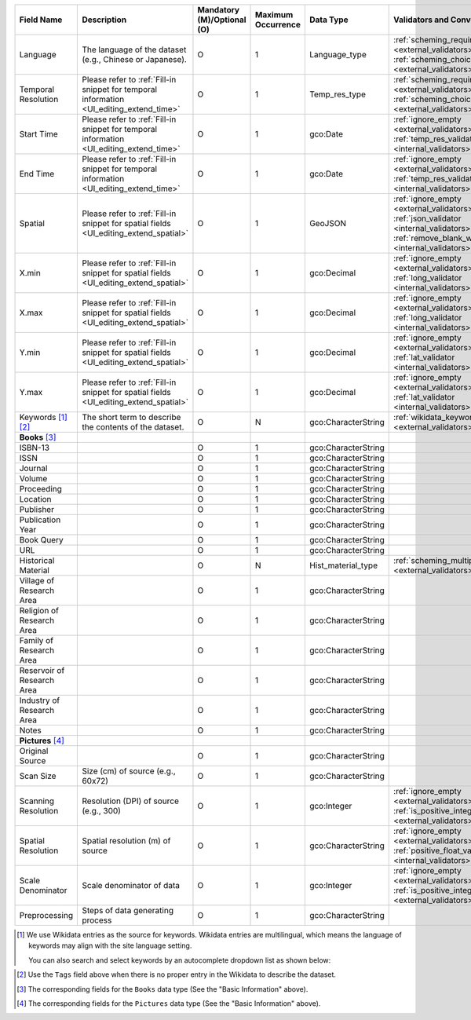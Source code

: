 .. list-table::
   :widths: 14 14 14 14 14 14
   :header-rows: 1

   * - Field Name
     - Description
     - Mandatory (M)/Optional (O)
     - Maximum Occurrence
     - Data Type
     - Validators and Converters

   * - Language
     - The language of the dataset (e.g., Chinese or Japanese).
     - O
     - 1
     - Language_type
     - :ref:`scheming_required <external_validators>` :ref:`scheming_choices <external_validators>`

   * - Temporal Resolution
     - Please refer to :ref:`Fill-in snippet for temporal information <UI_editing_extend_time>`
     - O
     - 1
     - Temp_res_type
     - :ref:`scheming_required <external_validators>` :ref:`scheming_choices <external_validators>`

   * - Start Time
     - Please refer to :ref:`Fill-in snippet for temporal information <UI_editing_extend_time>`
     - O
     - 1
     - gco:Date
     - :ref:`ignore_empty <external_validators>` :ref:`temp_res_validator <internal_validators>`

   * - End Time
     - Please refer to :ref:`Fill-in snippet for temporal information <UI_editing_extend_time>`
     - O
     - 1
     - gco:Date
     - :ref:`ignore_empty <external_validators>` :ref:`temp_res_validator <internal_validators>`

   * - Spatial
     - Please refer to :ref:`Fill-in snippet for spatial fields <UI_editing_extend_spatial>`
     - O
     - 1
     - GeoJSON
     - :ref:`ignore_empty <external_validators>` :ref:`json_validator <internal_validators>` :ref:`remove_blank_wrap <internal_validators>`

   * - X.min
     - Please refer to :ref:`Fill-in snippet for spatial fields <UI_editing_extend_spatial>`
     - O
     - 1
     - gco:Decimal
     - :ref:`ignore_empty <external_validators>` :ref:`long_validator <internal_validators>`

   * - X.max
     - Please refer to :ref:`Fill-in snippet for spatial fields <UI_editing_extend_spatial>`
     - O
     - 1
     - gco:Decimal
     - :ref:`ignore_empty <external_validators>` :ref:`long_validator <internal_validators>`

   * - Y.min
     - Please refer to :ref:`Fill-in snippet for spatial fields <UI_editing_extend_spatial>`
     - O
     - 1
     - gco:Decimal
     - :ref:`ignore_empty <external_validators>` :ref:`lat_validator <internal_validators>`

   * - Y.max
     - Please refer to :ref:`Fill-in snippet for spatial fields <UI_editing_extend_spatial>`
     - O
     - 1
     - gco:Decimal
     - :ref:`ignore_empty <external_validators>` :ref:`lat_validator <internal_validators>`

   * - Keywords [#]_ [#]_
     - The short term to describe the contents of the dataset.
     - O
     - N
     - gco:CharacterString
     - :ref:`wikidata_keyword <external_validators>`

   * - **Books** [#]_
     -
     -
     -
     -
     -

   * - ISBN-13
     -
     - O
     - 1
     - gco:CharacterString
     -

   * - ISSN
     -
     - O
     - 1
     - gco:CharacterString
     -

   * - Journal
     -
     - O
     - 1
     - gco:CharacterString
     -

   * - Volume
     -
     - O
     - 1
     - gco:CharacterString
     -

   * - Proceeding
     -
     - O
     - 1
     - gco:CharacterString
     -

   * - Location
     -
     - O
     - 1
     - gco:CharacterString
     -

   * - Publisher
     -
     - O
     - 1
     - gco:CharacterString
     -

   * - Publication Year
     -
     - O
     - 1
     - gco:CharacterString
     -

   * - Book Query
     -
     - O
     - 1
     - gco:CharacterString
     -

   * - URL
     -
     - O
     - 1
     - gco:CharacterString
     -

   * - Historical Material
     -
     - O
     - N
     - Hist_material_type
     - :ref:`scheming_multiple_choice <external_validators>`

   * - Village of Research Area
     -
     - O
     - 1
     - gco:CharacterString
     -

   * - Religion of Research Area
     -
     - O
     - 1
     - gco:CharacterString
     -

   * - Family of Research Area
     -
     - O
     - 1
     - gco:CharacterString
     -

   * - Reservoir of Research Area
     -
     - O
     - 1
     - gco:CharacterString
     -

   * - Industry of Research Area
     -
     - O
     - 1
     - gco:CharacterString
     -

   * - Notes
     -
     - O
     - 1
     - gco:CharacterString
     -

   * - **Pictures** [#]_
     -
     -
     -
     -
     -

   * - Original Source
     -
     - O
     - 1
     - gco:CharacterString
     -

   * - Scan Size
     - Size (cm) of source (e.g., 60x72)
     - O
     - 1
     - gco:CharacterString
     -

   * - Scanning Resolution
     - Resolution (DPI) of source (e.g., 300)
     - O
     - 1
     - gco:Integer
     - :ref:`ignore_empty <external_validators>` :ref:`is_positive_integer <external_validators>`

   * - Spatial Resolution
     - Spatial resolution (m) of source
     - O
     - 1
     - gco:CharacterString
     - :ref:`ignore_empty <external_validators>` :ref:`positive_float_validator <internal_validators>`

   * - Scale Denominator
     - Scale denominator of data
     - O
     - 1
     - gco:Integer
     - :ref:`ignore_empty <external_validators>` :ref:`is_positive_integer <external_validators>`

   * - Preprocessing
     - Steps of data generating process
     - O
     - 1
     - gco:CharacterString
     -

.. [#] We use Wikidata entries as the source for keywords.
       Wikidata entries are multilingual, which means the language of keywords may align with
       the site language setting.

       You can also search and select keywords by an autocomplete dropdown list as shown below:
.. image:: /images/keyword_wikidata.png
.. [#] Use the ``Tags`` field above when there is no proper entry in the Wikidata to describe the dataset.
.. [#] The corresponding fields for the ``Books`` data type (See the "Basic Information" above).
.. [#] The corresponding fields for the ``Pictures`` data type (See the "Basic Information" above).
